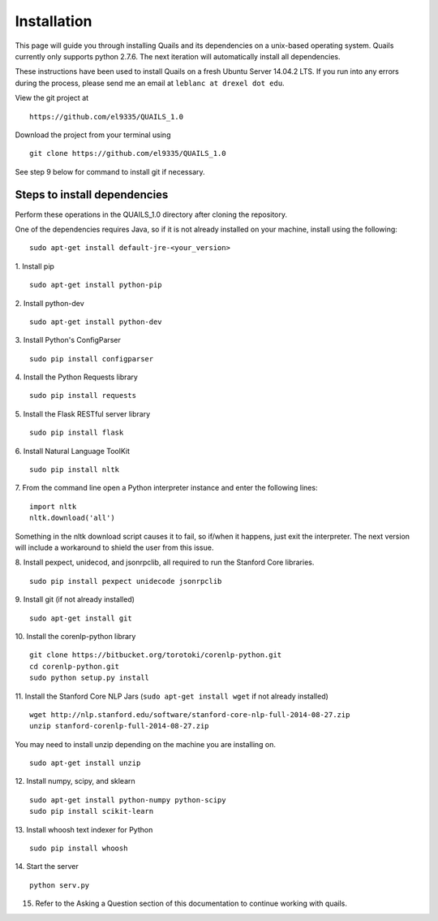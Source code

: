 .. _install: 

============
Installation
============

This page will guide you through installing Quails and its dependencies on a unix-based operating system.  Quails currently only supports python 2.7.6.  The next iteration will automatically install all dependencies.

These instructions have been used to install Quails on a fresh Ubuntu Server 14.04.2 LTS.  If you run into any errors during the process, please send me an email at ``leblanc at drexel dot edu``.

View the git project at
::

	https://github.com/el9335/QUAILS_1.0

Download the project from your terminal using
::

	git clone https://github.com/el9335/QUAILS_1.0

See step 9 below for command to install git if necessary.

Steps to install dependencies
=============================
Perform these operations in the QUAILS_1.0 directory after cloning the repository.

One of the dependencies requires Java, so if it is not already installed on your machine, install using the following:
::

	sudo apt-get install default-jre-<your_version> 

1.  Install pip
::

	sudo apt-get install python-pip

2.  Install python-dev
::

	sudo apt-get install python-dev

3.  Install Python's ConfigParser
::

	sudo pip install configparser

4.  Install the Python Requests library
::
	
	sudo pip install requests

5.  Install the Flask RESTful server library
::
	
	sudo pip install flask

6.  Install Natural Language ToolKit
::
	
	sudo pip install nltk

7.  From the command line open a Python interpreter instance and enter the following lines:
::

	import nltk
	nltk.download('all')

Something in the nltk download script causes it to fail, so if/when it happens, just exit the interpreter.  The next version will include a workaround to shield the user from this issue.

8.  Install pexpect, unidecod, and jsonrpclib, all required to run the Stanford Core libraries.
::
	
	sudo pip install pexpect unidecode jsonrpclib

9.  Install git (if not already installed)
::

	sudo apt-get install git

10. Install the corenlp-python library
::

	git clone https://bitbucket.org/torotoki/corenlp-python.git
	cd corenlp-python.git
	sudo python setup.py install

11. Install the Stanford Core NLP Jars (``sudo apt-get install wget`` if not already installed)
::

	wget http://nlp.stanford.edu/software/stanford-core-nlp-full-2014-08-27.zip
	unzip stanford-corenlp-full-2014-08-27.zip

You may need to install unzip depending on the machine you are installing on.  
::

	sudo apt-get install unzip

12. Install numpy, scipy, and sklearn
::

	sudo apt-get install python-numpy python-scipy
	sudo pip install scikit-learn

13. Install whoosh text indexer for Python
::
	
	sudo pip install whoosh

14. Start the server
:: 
	python serv.py

15. Refer to the Asking a Question section of this documentation to continue working with quails.
